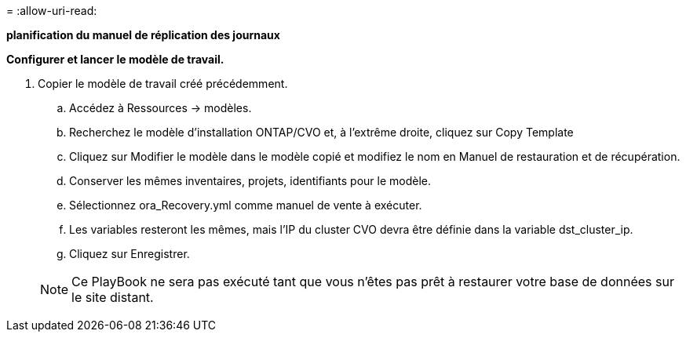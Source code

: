= 
:allow-uri-read: 


[.souligné]*planification du manuel de réplication des journaux*

*Configurer et lancer le modèle de travail.*

. Copier le modèle de travail créé précédemment.
+
.. Accédez à Ressources → modèles.
.. Recherchez le modèle d'installation ONTAP/CVO et, à l'extrême droite, cliquez sur Copy Template
.. Cliquez sur Modifier le modèle dans le modèle copié et modifiez le nom en Manuel de restauration et de récupération.
.. Conserver les mêmes inventaires, projets, identifiants pour le modèle.
.. Sélectionnez ora_Recovery.yml comme manuel de vente à exécuter.
.. Les variables resteront les mêmes, mais l'IP du cluster CVO devra être définie dans la variable dst_cluster_ip.
.. Cliquez sur Enregistrer.


+

NOTE: Ce PlayBook ne sera pas exécuté tant que vous n'êtes pas prêt à restaurer votre base de données sur le site distant.


